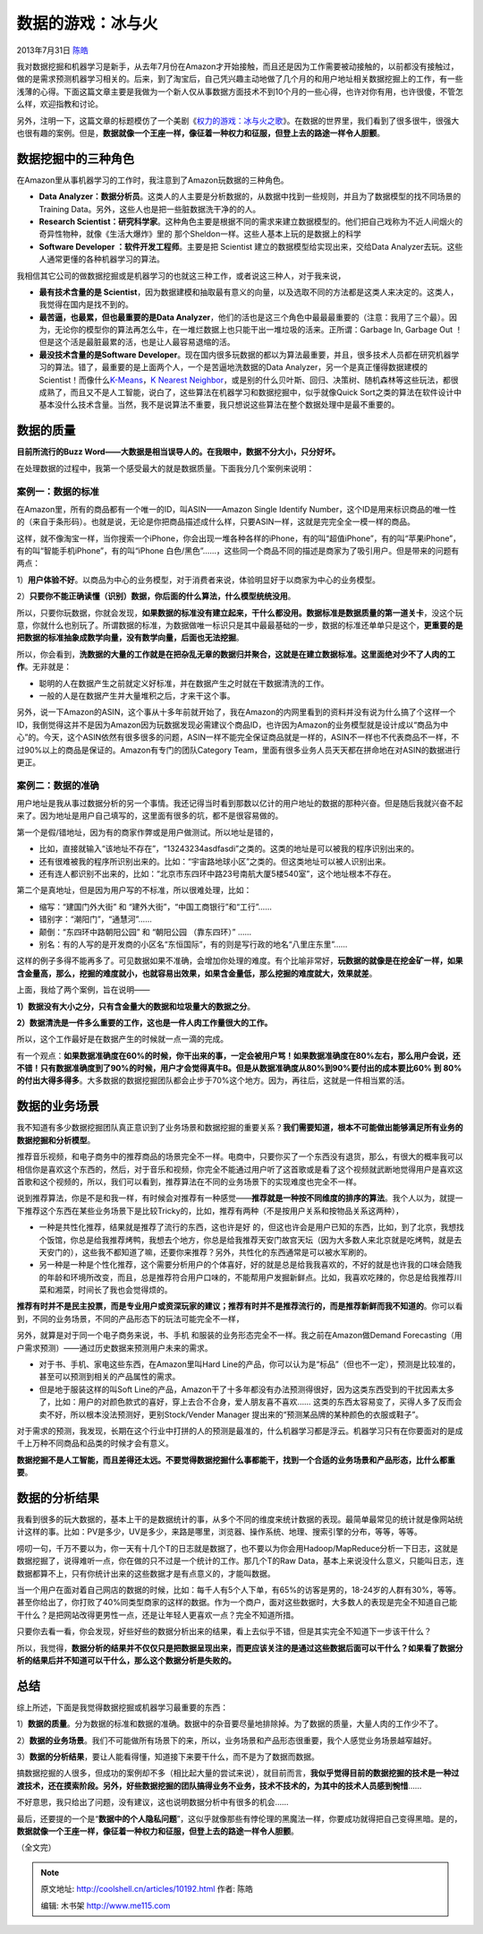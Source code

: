 .. _articles10192:

数据的游戏：冰与火
==================

2013年7月31日 `陈皓 <http://coolshell.cn/articles/author/haoel>`__

|image0|\ 我对数据挖掘和机器学习是新手，从去年7月份在Amazon才开始接触，而且还是因为工作需要被动接触的，以前都没有接触过，做的是需求预测机器学习相关的。后来，到了淘宝后，自己凭兴趣主动地做了几个月的和用户地址相关数据挖掘上的工作，有一些浅薄的心得。下面这篇文章主要是我做为一个新人仅从事数据方面技术不到10个月的一些心得，也许对你有用，也许很傻，不管怎么样，欢迎指教和讨论。

另外，注明一下，这篇文章的标题模仿了一个美剧《\ `权力的游戏：冰与火之歌 <http://movie.douban.com/subject/3016187/>`__\ 》。在数据的世界里，我们看到了很多很牛，很强大也很有趣的案例。但是，\ **数据就像一个王座一样，像征着一种权力和征服，但登上去的路途一样令人胆颤**\ 。

数据挖掘中的三种角色
^^^^^^^^^^^^^^^^^^^^

在Amazon里从事机器学习的工作时，我注意到了Amazon玩数据的三种角色。

-  **Data
   Analyzer：数据分析员**\ 。这类人的人主要是分析数据的，从数据中找到一些规则，并且为了数据模型的找不同场景的Training
   Data。另外，这些人也是把一些脏数据洗干净的的人。

-  **Research
   Scientist：研究科学家**\ 。这种角色主要是根据不同的需求来建立数据模型的。他们把自己戏称为不近人间烟火的奇异性物种，就像《生活大爆炸》里的
   那个Sheldon一样。这些人基本上玩的是数据上的科学

-  **Software Developer
   ：软件开发工程师**\ 。主要是把 Scientist 建立的数据模型给实现出来，交给Data
   Analyzer去玩。这些人通常更懂的各种机器学习的算法。

我相信其它公司的做数据挖掘或是机器学习的也就这三种工作，或者说这三种人，对于我来说，

-  **最有技术含量的是 Scientist**\ ，因为数据建模和抽取最有意义的向量，以及选取不同的方法都是这类人来决定的。这类人，我觉得在国内是找不到的。

-  **最苦逼，也最累，但也最重要的是Data
   Analyzer**\ ，他们的活也是这三个角色中最最最重要的（注意：我用了三个最）。因为，无论你的模型你的算法再怎么牛，在一堆烂数据上也只能干出一堆垃圾的活来。正所谓：Garbage
   In, Garbage Out ！但是这个活是最脏最累的活，也是让人最容易退缩的活。

-  **最没技术含量的是Software
   Developer**\ 。现在国内很多玩数据的都以为算法最重要，并且，很多技术人员都在研究机器学习的算法。错了，最重要的是上面两个人，一个是苦逼地洗数据的Data
   Analyzer，另一个是真正懂得数据建模的Scientist！而像什么\ `K-Means <http://coolshell.cn/articles/7779.html>`__\ ，\ `K
   Nearest
   Neighbor <http://coolshell.cn/articles/8052.html>`__\ ，或是别的什么贝叶斯、回归、决策树、随机森林等这些玩法，都很成熟了，而且又不是人工智能，说白了，这些算法在机器学习和数据挖掘中，似乎就像Quick
   Sort之类的算法在软件设计中基本没什么技术含量。当然，我不是说算法不重要，我只想说这些算法在整个数据处理中是最不重要的。

数据的质量
^^^^^^^^^^

**目前所流行的Buzz
Word——大数据是相当误导人的。在我眼中，数据不分大小，只分好坏。**

在处理数据的过程中，我第一个感受最大的就是数据质量。下面我分几个案例来说明：

案例一：数据的标准
''''''''''''''''''

在Amazon里，所有的商品都有一个唯一的ID，叫ASIN——Amazon Single Identify
Number，这个ID是用来标识商品的唯一性的（来自于条形码）。也就是说，无论是你把商品描述成什么样，只要ASIN一样，这就是完完全全一模一样的商品。

这样，就不像淘宝一样，当你搜索一个iPhone，你会出现一堆各种各样的iPhone，有的叫“超值iPhone”，有的叫“苹果iPhone”，有的叫“智能手机iPhone”，有的叫“iPhone
白色/黑色”……，这些同一个商品不同的描述是商家为了吸引用户。但是带来的问题有两点：

1）\ **用户体验不好**\ 。以商品为中心的业务模型，对于消费者来说，体验明显好于以商家为中心的业务模型。

2）\ **只要你不能正确读懂（识别）数据，你后面的什么算法，什么模型统统没用**\ 。

所以，只要你玩数据，你就会发现，\ **如果数据的标准没有建立起来，干什么都没用。数据标准是数据质量的第一道关卡**\ ，没这个玩意，你就什么也别玩了。所谓数据的标准，为数据做唯一标识只是其中最最基础的一步，数据的标准还单单只是这个，\ **更重要的是把数据的标准抽象成数学向量，没有数学向量，后面也无法挖掘**\ 。

所以，你会看到，\ **洗数据的大量的工作就是在把杂乱无章的数据归并聚合，这就是在建立数据标准。这里面绝对少不了人肉的工作**\ 。无非就是：

-  聪明的人在数据产生之前就定义好标准，并在数据产生之时就在干数据清洗的工作。

-  一般的人是在数据产生并大量堆积之后，才来干这个事。

另外，说一下Amazon的ASIN，这个事从十多年前就开始了，我在Amazon的内网里看到的资料并没有说为什么搞了个这样一个ID，我倒觉得这并不是因为Amazon因为玩数据发现必需建议个商品ID，也许因为Amazon的业务模型就是设计成以“商品为中心”的。今天，这个ASIN依然有很多很多的问题，ASIN一样不能完全保证商品就是一样的，ASIN不一样也不代表商品不一样，不过90%以上的商品是保证的。Amazon有专门的团队Category
Team，里面有很多业务人员天天都在拼命地在对ASIN的数据进行更正。

案例二：数据的准确
''''''''''''''''''

用户地址是我从事过数据分析的另一个事情。我还记得当时看到那数以亿计的用户地址的数据的那种兴奋。但是随后我就兴奋不起来了。因为地址是用户自己填写的，这里面有很多的坑，都不是很容易做的。

第一个是假/错地址，因为有的商家作弊或是用户做测试。所以地址是错的，

-  比如，直接就输入“该地址不存在”，“13243234asdfasdi”之类的。这类的地址是可以被我的程序识别出来的。

-  还有很难被我的程序所识别出来的。比如：“宇宙路地球小区”之类的。但这类地址可以被人识别出来。

-  还有连人都识别不出来的，比如：“北京市东四环中路23号南航大厦5楼540室”，这个地址根本不存在。

第二个是真地址，但是因为用户写的不标准，所以很难处理，比如：

-  缩写：“建国门外大街” 和 “建外大街”，“中国工商银行”和“工行”……

-  错别字：“潮阳门”，“通慧河”……

-  颠倒：“东四环中路朝阳公园” 和 “朝阳公园 （靠东四环）” ……

-  别名：有的人写的是开发商的小区名“东恒国际”，有的则是写行政的地名“八里庄东里”……

这样的例子多得不能再多了。可见数据如果不准确，会增加你处理的难度。有个比喻非常好，\ **玩数据的就像是在挖金矿一样，如果含金量高，那么，挖掘的难度就小，也就容易出效果，如果含金量低，那么挖掘的难度就大，效果就差**\ 。

上面，我给了两个案例，旨在说明——

**1）数据没有大小之分，只有含金量大的数据和垃圾量大的数据之分**\ 。

**2）数据清洗是一件多么重要的工作，这也是一件人肉工作量很大的工作。**

所以，这个工作最好是在数据产生的时候就一点一滴的完成。

有一个观点：\ **如果数据准确度在60%的时候，你干出来的事，一定会被用户骂！如果数据准确度在80%左右，那么用户会说，还不错！只有数据准确度到了90%的时候，用户才会觉得真牛B。但是从数据准确度从80%到90%要付出的成本要比60%
到
80%的付出大得多得多**\ 。大多数据的数据挖掘团队都会止步于70%这个地方。因为，再往后，这就是一件相当累的活。

数据的业务场景
^^^^^^^^^^^^^^

我不知道有多少数据挖掘团队真正意识到了业务场景和数据挖掘的重要关系？\ **我们需要知道，根本不可能做出能够满足所有业务的数据挖掘和分析模型**\ 。

推荐音乐视频，和电子商务中的推荐商品的场景完全不一样。电商中，只要你买了一个东西没有退货，那么，有很大的概率我可以相信你是喜欢这个东西的，然后，对于音乐和视频，你完全不能通过用户听了这首歌或是看了这个视频就武断地觉得用户是喜欢这首歌和这个视频的，所以，我们可以看到，推荐算法在不同的业务场景下的实现难度也完全不一样。

说到推荐算法，你是不是和我一样，有时候会对推荐有一种感觉——\ **推荐就是一种按不同维度的排序的算法**\ 。我个人以为，就提一下推荐这个东西在某些业务场景下是比较Tricky的，比如，推荐有两种（不是按用户关系和按物品关系这两种），

-  一种是共性化推荐，结果就是推荐了流行的东西，这也许是好
   的，但这也许会是用户已知的东西，比如，到了北京，我想找个饭馆，你总是给我推荐烤鸭，我想去个地方，你总是给我推荐天安门故宫天坛（因为大多数人来北京就是吃烤鸭，就是去天安门的），这些我不都知道了嘛，还要你来推荐？另外，共性化的东西通常是可以被水军刷的。

-  另一种是一种是个性化推荐，这个需要分析用户的个体喜好，好的就是总是给我我喜欢的，不好的就是也许我的口味会随我的年龄和环境所改变，而且，总是推荐符合用户口味的，不能帮用户发掘新鲜点。比如，我喜欢吃辣的，你总是给我推荐川菜和湘菜，时间长了我也会觉得烦的。

**推荐有时并不是民主投票，而是专业用户或资深玩家的建议；推荐有时并不是推荐流行的，而是推荐新鲜而我不知道的**\ 。你可以看到，不同的业务场景，不同的产品形态下的玩法可能完全不一样，

另外，就算是对于同一个电子商务来说，书、手机
和服装的业务形态完全不一样。我之前在Amazon做Demand
Forecasting（用户需求预测）——通过历史数据来预测用户未来的需求。

-  对于书、手机、家电这些东西，在Amazon里叫Hard
   Line的产品，你可以认为是“标品”（但也不一定），预测是比较准的，甚至可以预测到相关的产品属性的需求。

-  但是地于服装这样的叫Soft
   Line的产品，Amazon干了十多年都没有办法预测得很好，因为这类东西受到的干扰因素太多了，比如：用户的对颜色款式的喜好，穿上去合不合身，爱人朋友喜不喜欢……
   这类的东西太容易变了，买得人多了反而会卖不好，所以根本没法预测好，更别Stock/Vender
   Manager 提出来的“预测某品牌的某种颜色的衣服或鞋子”。

对于需求的预测，我发现，长期在这个行业中打拼的人的预测是最准的，什么机器学习都是浮云。机器学习只有在你要面对的是成千上万种不同商品和品类的时候才会有意义。

**数据挖掘不是人工智能，而且差得还太远。不要觉得数据挖掘什么事都能干，找到一个合适的业务场景和产品形态，比什么都重要**\ 。

数据的分析结果
^^^^^^^^^^^^^^

我看到很多的玩大数据的，基本上干的是数据统计的事，从多个不同的维度来统计数据的表现。最简单最常见的统计就是像网站统计这样的事。比如：PV是多少，UV是多少，来路是哪里，浏览器、操作系统、地理、搜索引擎的分布，等等，等等。

唠叨一句，千万不要以为，你一天有十几个T的日志就是数据了，也不要以为你会用Hadoop/MapReduce分析一下日志，这就是数据挖掘了，说得难听一点，你在做的只不过是一个统计的工作。那几个T的Raw
Data，基本上来说没什么意义，只能叫日志，连数据都算不上，只有你统计出来的这些数据才是有点意义的，才能叫数据。

当一个用户在面对着自己网店的数据的时候，比如：每千人有5个人下单，有65%的访客是男的，18-24岁的人群有30%，等等。甚至你给出了，你打败了40%同类型商家的这样的数据。作为一个商户，面对这些数据时，大多数人的表现是完全不知道自己能干什么？是把网站改得更男性一点，还是让年轻人更喜欢一点？完全不知道所措。

只要你去看一看，你会发现，好些好些的数据分析出来的结果，看上去似乎不错，但是其实完全不知道下一步该干什么？

所以，我觉得，\ **数据分析的结果并不仅仅只是把数据呈现出来，而更应该关注的是通过这些数据后面可以干什么？如果看了数据分析的结果后并不知道可以干什么，那么这个数据分析是失败的。**

总结
^^^^

综上所述，下面是我觉得数据挖掘或机器学习最重要的东西：

1）\ **数据的质量**\ 。分为数据的标准和数据的准确。数据中的杂音要尽量地排除掉。为了数据的质量，大量人肉的工作少不了。

2）\ **数据的业务场景**\ 。我们不可能做所有场景下的来，所以，业务场景和产品形态很重要，我个人感觉业务场景越窄越好。

3）\ **数据的分析结果**\ ，要让人能看得懂，知道接下来要干什么，而不是为了数据而数据。

搞数据挖掘的人很多，但成功的案例却不多（相比起大量的尝试来说），就目前而言，\ **我似乎觉得目前的数据挖掘的技术是一种过渡技术，还在摸索阶段。另外，好些数据挖掘的团队搞得业务不业务，技术不技术的，为其中的技术人员感到惋惜**\ ……

不好意思，我只给出了问题，没有建议，这也说明数据分析中有很多的机会……

最后，还要提的一个是“\ **数据中的个人隐私问题**\ ”，这似乎就像那些有悖伦理的黑魔法一样，你要成功就得把自己变得黑暗。是的，\ **数据就像一个王座一样，像征着一种权力和征服，但登上去的路途一样令人胆颤**\ 。

（全文完）

.. |image0| image:: /coolshell/static/20140921233058240000.jpg
.. |image7| image:: /coolshell/static/20140921233058291000.jpg

.. note::
    原文地址: http://coolshell.cn/articles/10192.html 
    作者: 陈皓 

    编辑: 木书架 http://www.me115.com